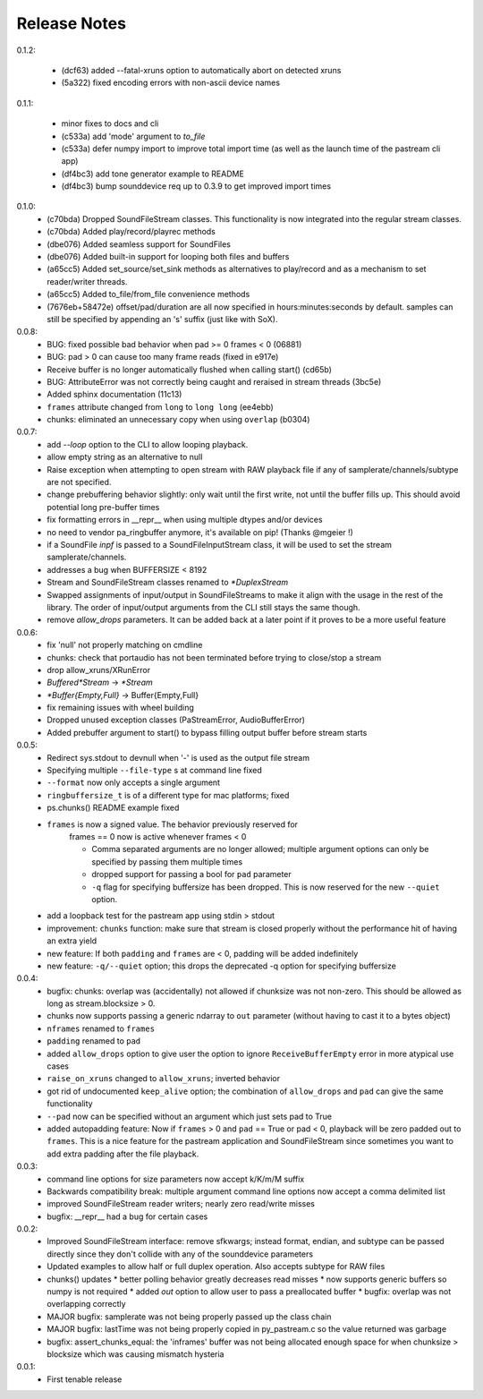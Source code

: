 Release Notes
=============

0.1.2:

  * (dcf63) added --fatal-xruns option to automatically abort on detected xruns
  
  * (5a322) fixed encoding errors with non-ascii device names

0.1.1:

  * minor fixes to docs and cli

  * (c533a) add 'mode' argument to `to_file`
    
  * (c533a) defer numpy import to improve total import time (as well
    as the launch time of the pastream cli app)

  * (df4bc3) add tone generator example to README

  * (df4bc3) bump sounddevice req up to 0.3.9 to get improved import times
    
0.1.0:
  * (c70bda) Dropped SoundFileStream classes. This functionality is now
    integrated into the regular stream classes.

  * (c70bda) Added play/record/playrec methods

  * (dbe076) Added seamless support for SoundFiles

  * (dbe076) Added built-in support for looping both files and buffers

  * (a65cc5) Added set_source/set_sink methods as alternatives to play/record
    and as a mechanism to set reader/writer threads.

  * (a65cc5) Added to_file/from_file convenience methods

  * (7676eb+58472e) offset/pad/duration are all now specified in
    hours:minutes:seconds by default. samples can still be specified by
    appending an 's' suffix (just like with SoX).

0.0.8:
  * BUG: fixed possible bad behavior when pad >= 0 frames < 0 (06881)

  * BUG: pad > 0 can cause too many frame reads (fixed in e917e)

  * Receive buffer is no longer automatically flushed when calling start()
    (cd65b)

  * BUG: AttributeError was not correctly being caught and reraised in stream
    threads (3bc5e)

  * Added sphinx documentation (11c13)

  * ``frames`` attribute changed from ``long`` to ``long long`` (ee4ebb)

  * chunks: eliminated an unnecessary copy when using ``overlap`` (b0304)

0.0.7:
  * add *--loop* option to the CLI to allow looping playback.

  * allow empty string as an alternative to null

  * Raise exception when attempting to open stream with RAW playback file if
    any of samplerate/channels/subtype are not specified.
  
  * change prebuffering behavior slightly: only wait until the first write, not
    until the buffer fills up. This should avoid potential long pre-buffer
    times

  * fix formatting errors in __repr__ when using multiple dtypes and/or devices

  * no need to vendor pa_ringbuffer anymore, it's available on pip! (Thanks
    @mgeier !)

  * if a SoundFile *inpf* is passed to a SoundFileInputStream class, it will be
    used to set the stream samplerate/channels.

  * addresses a bug when BUFFERSIZE < 8192

  * Stream and SoundFileStream classes renamed to *\*DuplexStream*
    
  * Swapped assignments of input/output in SoundFileStreams to make it align
    with the usage in the rest of the library. The order of input/output
    arguments from the CLI still stays the same though.

  * remove *allow_drops* parameters. It can be added back at a later point if
    it proves to be a more useful feature
    

0.0.6:
  * fix 'null' not properly matching on cmdline

  * chunks: check that portaudio has not been terminated before trying to
    close/stop a stream

  * drop allow_xruns/XRunError

  * *Buffered\*Stream* -> *\*Stream*

  * *\*Buffer{Empty,Full}* -> Buffer{Empty,Full}

  * fix remaining issues with wheel building

  * Dropped unused exception classes (PaStreamError, AudioBufferError)
    
  * Added prebuffer argument to start() to bypass filling output buffer before
    stream starts
    

0.0.5:
  * Redirect sys.stdout to devnull when '-' is used as the output file stream

  * Specifying multiple ``--file-type`` s at command line fixed

  * ``--format`` now only accepts a single argument

  * ``ringbuffersize_t`` is of a different type for mac platforms; fixed

  * ps.chunks() README example fixed
    
  * ``frames`` is now a signed value. The behavior previously reserved for
      frames == 0 now is active whenever frames < 0

      * Comma separated arguments are no longer allowed; multiple argument
        options can only be specified by passing them multiple times

      * dropped support for passing a bool for ``pad`` parameter

      * ``-q`` flag for specifying buffersize has been dropped. This is now
        reserved for the new ``--quiet`` option.

  * add a loopback test for the pastream app using stdin > stdout

  * improvement: ``chunks`` function: make sure that stream is closed properly
    without the performance hit of having an extra yield
    
  * new feature: If both ``padding`` and ``frames`` are < 0, padding will be
    added indefinitely
    
  * new feature: ``-q/--quiet`` option; this drops the deprecated -q option for
    specifying buffersize

    
0.0.4:
  * bugfix: chunks: overlap was (accidentally) not allowed if chunksize was not
    non-zero. This should be allowed as long as stream.blocksize > 0.

  * chunks now supports passing a generic ndarray to ``out`` parameter (without
    having to cast it to a bytes object)

  * ``nframes`` renamed to ``frames``

  * ``padding`` renamed to ``pad``

  * added ``allow_drops`` option to give user the option to ignore
    ``ReceiveBufferEmpty`` error in more atypical use cases

  * ``raise_on_xruns`` changed to ``allow_xruns``; inverted behavior

  * got rid of undocumented ``keep_alive`` option; the combination of
    ``allow_drops`` and ``pad`` can give the same functionality

  * ``--pad`` now can be specified without an argument which just sets pad to
    True

  * added autopadding feature: Now if ``frames`` > 0 and ``pad`` == True or pad
    < 0, playback will be zero padded out to ``frames``. This is a nice feature
    for the pastream application and SoundFileStream since sometimes you want
    to add extra padding after the file playback.


0.0.3:
  * command line options for size parameters now accept k/K/m/M suffix

  * Backwards compatibility break: multiple argument command line options now
    accept a comma delimited list

  * improved SoundFileStream reader writers; nearly zero read/write misses

  * bugfix: __repr__ had a bug for certain cases


0.0.2:
  * Improved SoundFileStream interface: remove sfkwargs; instead format,
    endian, and subtype can be passed directly since they don't collide with
    any of the sounddevice parameters
    
  * Updated examples to allow half or full duplex operation. Also accepts
    subtype for RAW files

  * chunks() updates
    * better polling behavior greatly decreases read misses
    * now supports generic buffers so numpy is not required
    * added `out` option to allow user to pass a preallocated buffer
    * bugfix: overlap was not overlapping correctly

  * MAJOR bugfix: samplerate was not being properly passed up the class chain

  * MAJOR bugfix: lastTime was not being properly copied in py_pastream.c so
    the value returned was garbage

  * bugfix: assert_chunks_equal: the 'inframes' buffer was not being allocated
    enough space for when chunksize > blocksize which was causing mismatch
    hysteria


0.0.1:
  * First tenable release

